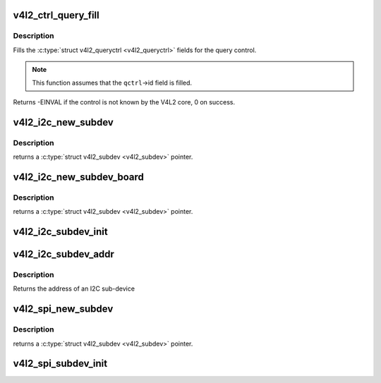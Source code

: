 .. -*- coding: utf-8; mode: rst -*-
.. src-file: include/media/v4l2-common.h

.. _`v4l2_ctrl_query_fill`:

v4l2_ctrl_query_fill
====================

.. c:function:: int v4l2_ctrl_query_fill(struct v4l2_queryctrl *qctrl, s32 min, s32 max, s32 step, s32 def)

    Fill in a struct v4l2_queryctrl

    :param struct v4l2_queryctrl \*qctrl:
        pointer to the \ :c:type:`struct v4l2_queryctrl <v4l2_queryctrl>`\  to be filled

    :param s32 min:
        minimum value for the control

    :param s32 max:
        maximum value for the control

    :param s32 step:
        control step

    :param s32 def:
        default value for the control

.. _`v4l2_ctrl_query_fill.description`:

Description
-----------

Fills the \ :c:type:`struct v4l2_queryctrl <v4l2_queryctrl>`\  fields for the query control.

.. note::

   This function assumes that the \ ``qctrl``\ ->id field is filled.

Returns -EINVAL if the control is not known by the V4L2 core, 0 on success.

.. _`v4l2_i2c_new_subdev`:

v4l2_i2c_new_subdev
===================

.. c:function:: struct v4l2_subdev *v4l2_i2c_new_subdev(struct v4l2_device *v4l2_dev, struct i2c_adapter *adapter, const char *client_type, u8 addr, const unsigned short *probe_addrs)

    Load an i2c module and return an initialized \ :c:type:`struct v4l2_subdev <v4l2_subdev>`\ .

    :param struct v4l2_device \*v4l2_dev:
        pointer to \ :c:type:`struct v4l2_device <v4l2_device>`\ 

    :param struct i2c_adapter \*adapter:
        pointer to struct i2c_adapter

    :param const char \*client_type:
        name of the chip that's on the adapter.

    :param u8 addr:
        I2C address. If zero, it will use \ ``probe_addrs``\ 

    :param const unsigned short \*probe_addrs:
        array with a list of address. The last entry at such
        array should be \ ``I2C_CLIENT_END``\ .

.. _`v4l2_i2c_new_subdev.description`:

Description
-----------

returns a \ :c:type:`struct v4l2_subdev <v4l2_subdev>`\  pointer.

.. _`v4l2_i2c_new_subdev_board`:

v4l2_i2c_new_subdev_board
=========================

.. c:function:: struct v4l2_subdev *v4l2_i2c_new_subdev_board(struct v4l2_device *v4l2_dev, struct i2c_adapter *adapter, struct i2c_board_info *info, const unsigned short *probe_addrs)

    Load an i2c module and return an initialized \ :c:type:`struct v4l2_subdev <v4l2_subdev>`\ .

    :param struct v4l2_device \*v4l2_dev:
        pointer to \ :c:type:`struct v4l2_device <v4l2_device>`\ 

    :param struct i2c_adapter \*adapter:
        pointer to struct i2c_adapter

    :param struct i2c_board_info \*info:
        pointer to struct i2c_board_info used to replace the irq,
        platform_data and addr arguments.

    :param const unsigned short \*probe_addrs:
        array with a list of address. The last entry at such
        array should be \ ``I2C_CLIENT_END``\ .

.. _`v4l2_i2c_new_subdev_board.description`:

Description
-----------

returns a \ :c:type:`struct v4l2_subdev <v4l2_subdev>`\  pointer.

.. _`v4l2_i2c_subdev_init`:

v4l2_i2c_subdev_init
====================

.. c:function:: void v4l2_i2c_subdev_init(struct v4l2_subdev *sd, struct i2c_client *client, const struct v4l2_subdev_ops *ops)

    Initializes a \ :c:type:`struct v4l2_subdev <v4l2_subdev>`\  with data from an i2c_client struct.

    :param struct v4l2_subdev \*sd:
        pointer to \ :c:type:`struct v4l2_subdev <v4l2_subdev>`\ 

    :param struct i2c_client \*client:
        pointer to struct i2c_client

    :param const struct v4l2_subdev_ops \*ops:
        pointer to \ :c:type:`struct v4l2_subdev_ops <v4l2_subdev_ops>`\ 

.. _`v4l2_i2c_subdev_addr`:

v4l2_i2c_subdev_addr
====================

.. c:function:: unsigned short v4l2_i2c_subdev_addr(struct v4l2_subdev *sd)

    returns i2c client address of \ :c:type:`struct v4l2_subdev <v4l2_subdev>`\ .

    :param struct v4l2_subdev \*sd:
        pointer to \ :c:type:`struct v4l2_subdev <v4l2_subdev>`\ 

.. _`v4l2_i2c_subdev_addr.description`:

Description
-----------

Returns the address of an I2C sub-device

.. _`v4l2_spi_new_subdev`:

v4l2_spi_new_subdev
===================

.. c:function:: struct v4l2_subdev *v4l2_spi_new_subdev(struct v4l2_device *v4l2_dev, struct spi_master *master, struct spi_board_info *info)

    Load an spi module and return an initialized \ :c:type:`struct v4l2_subdev <v4l2_subdev>`\ .

    :param struct v4l2_device \*v4l2_dev:
        pointer to \ :c:type:`struct v4l2_device <v4l2_device>`\ .

    :param struct spi_master \*master:
        pointer to struct spi_master.

    :param struct spi_board_info \*info:
        pointer to struct spi_board_info.

.. _`v4l2_spi_new_subdev.description`:

Description
-----------

returns a \ :c:type:`struct v4l2_subdev <v4l2_subdev>`\  pointer.

.. _`v4l2_spi_subdev_init`:

v4l2_spi_subdev_init
====================

.. c:function:: void v4l2_spi_subdev_init(struct v4l2_subdev *sd, struct spi_device *spi, const struct v4l2_subdev_ops *ops)

    Initialize a v4l2_subdev with data from an spi_device struct.

    :param struct v4l2_subdev \*sd:
        pointer to \ :c:type:`struct v4l2_subdev <v4l2_subdev>`\ 

    :param struct spi_device \*spi:
        pointer to struct spi_device.

    :param const struct v4l2_subdev_ops \*ops:
        pointer to \ :c:type:`struct v4l2_subdev_ops <v4l2_subdev_ops>`\ 

.. This file was automatic generated / don't edit.

